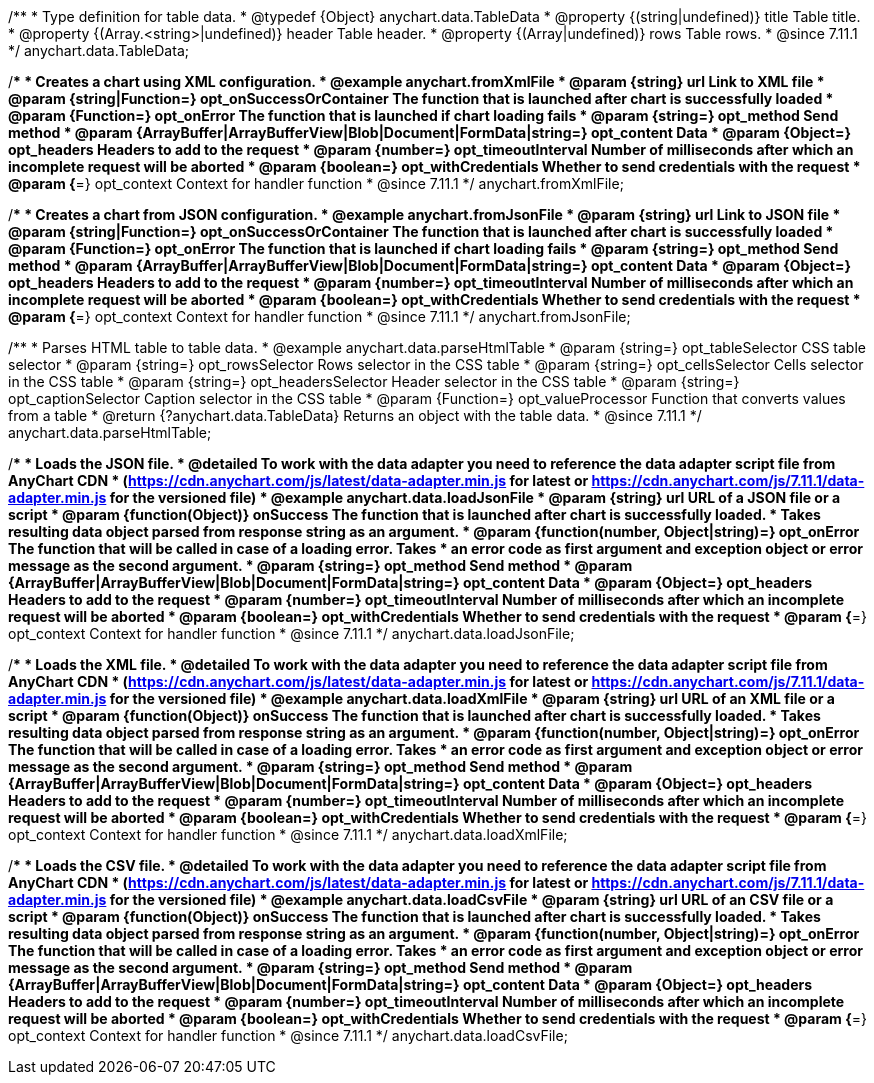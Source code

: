 //----------------------------------------------------------------------------------------------------------------------
//
//  anychart.data.TableData
//
//----------------------------------------------------------------------------------------------------------------------

/**
 * Type definition for table data.
 * @typedef {Object} anychart.data.TableData
 * @property {(string|undefined)} title Table title.
 * @property {(Array.<string>|undefined)} header Table header.
 * @property {(Array|undefined)} rows Table rows.
 * @since 7.11.1
 */
anychart.data.TableData;

//----------------------------------------------------------------------------------------------------------------------
//
//  anychart.fromXmlFile
//
//----------------------------------------------------------------------------------------------------------------------

/**
 * Creates a chart using XML configuration.
 * @example anychart.fromXmlFile
 * @param {string} url Link to XML file
 * @param {string|Function=} opt_onSuccessOrContainer The function that is launched after chart is successfully loaded
 * @param {Function=} opt_onError The function that is launched if chart loading fails
 * @param {string=} opt_method Send method
 * @param {ArrayBuffer|ArrayBufferView|Blob|Document|FormData|string=} opt_content Data
 * @param {Object=} opt_headers Headers to add to the request
 * @param {number=} opt_timeoutInterval Number of milliseconds after which an incomplete request will be aborted
 * @param {boolean=} opt_withCredentials Whether to send credentials with the request
 * @param {*=} opt_context Context for handler function
 * @since 7.11.1
 */
anychart.fromXmlFile;

//----------------------------------------------------------------------------------------------------------------------
//
//  anychart.fromJsonFile
//
//----------------------------------------------------------------------------------------------------------------------

/**
 * Creates a chart from JSON configuration.
 * @example anychart.fromJsonFile
 * @param {string} url Link to JSON file
 * @param {string|Function=} opt_onSuccessOrContainer The function that is launched after chart is successfully loaded
 * @param {Function=} opt_onError The function that is launched if chart loading fails
 * @param {string=} opt_method Send method
 * @param {ArrayBuffer|ArrayBufferView|Blob|Document|FormData|string=} opt_content Data
 * @param {Object=} opt_headers Headers to add to the request
 * @param {number=} opt_timeoutInterval Number of milliseconds after which an incomplete request will be aborted
 * @param {boolean=} opt_withCredentials Whether to send credentials with the request
 * @param {*=} opt_context Context for handler function
 * @since 7.11.1
 */
anychart.fromJsonFile;

//----------------------------------------------------------------------------------------------------------------------
//
//  anychart.data.parseHtmlTable
//
//----------------------------------------------------------------------------------------------------------------------

/**
 * Parses HTML table to table data.
 * @example anychart.data.parseHtmlTable
 * @param {string=} opt_tableSelector CSS table selector
 * @param {string=} opt_rowsSelector Rows selector in the CSS table
 * @param {string=} opt_cellsSelector Cells selector in the CSS table
 * @param {string=} opt_headersSelector Header selector in the CSS table
 * @param {string=} opt_captionSelector Caption selector in the CSS table
 * @param {Function=} opt_valueProcessor Function that converts values from a table
 * @return {?anychart.data.TableData} Returns an object with the table data.
 * @since 7.11.1
 */
anychart.data.parseHtmlTable;

//----------------------------------------------------------------------------------------------------------------------
//
//  anychart.data.loadJsonFile
//
//----------------------------------------------------------------------------------------------------------------------

/**
 * Loads the JSON file.
 * @detailed To work with the data adapter you need to reference the data adapter script file from AnyChart CDN
 * (https://cdn.anychart.com/js/latest/data-adapter.min.js for latest or https://cdn.anychart.com/js/7.11.1/data-adapter.min.js for the versioned file)
 * @example anychart.data.loadJsonFile
 * @param {string} url URL of a JSON file or a script
 * @param {function(Object)} onSuccess The function that is launched after chart is successfully loaded.
 *  Takes resulting data object parsed from response string as an argument.
 * @param {function(number, Object|string)=} opt_onError The function that will be called in case of a loading error. Takes
 *  an error code as first argument and exception object or error message as the second argument.
 * @param {string=} opt_method Send method
 * @param {ArrayBuffer|ArrayBufferView|Blob|Document|FormData|string=} opt_content Data
 * @param {Object=} opt_headers Headers to add to the request
 * @param {number=} opt_timeoutInterval Number of milliseconds after which an incomplete request will be aborted
 * @param {boolean=} opt_withCredentials Whether to send credentials with the request
 * @param {*=} opt_context Context for handler function
 * @since 7.11.1
 */
anychart.data.loadJsonFile;

//----------------------------------------------------------------------------------------------------------------------
//
//  anychart.data.loadXmlFile
//
//----------------------------------------------------------------------------------------------------------------------

/**
 * Loads the XML file.
 * @detailed To work with the data adapter you need to reference the data adapter script file from AnyChart CDN
 * (https://cdn.anychart.com/js/latest/data-adapter.min.js for latest or https://cdn.anychart.com/js/7.11.1/data-adapter.min.js for the versioned file)
 * @example anychart.data.loadXmlFile
 * @param {string} url URL of an XML file or a script
 * @param {function(Object)} onSuccess The function that is launched after chart is successfully loaded.
 *  Takes resulting data object parsed from response string as an argument.
 * @param {function(number, Object|string)=} opt_onError The function that will be called in case of a loading error. Takes
 *  an error code as first argument and exception object or error message as the second argument.
 * @param {string=} opt_method Send method
 * @param {ArrayBuffer|ArrayBufferView|Blob|Document|FormData|string=} opt_content Data
 * @param {Object=} opt_headers Headers to add to the request
 * @param {number=} opt_timeoutInterval Number of milliseconds after which an incomplete request will be aborted
 * @param {boolean=} opt_withCredentials Whether to send credentials with the request
 * @param {*=} opt_context Context for handler function
 * @since 7.11.1
 */
anychart.data.loadXmlFile;

//----------------------------------------------------------------------------------------------------------------------
//
//  anychart.data.loadCsvFile
//
//----------------------------------------------------------------------------------------------------------------------

/**
 * Loads the CSV file.
 * @detailed To work with the data adapter you need to reference the data adapter script file from AnyChart CDN
 * (https://cdn.anychart.com/js/latest/data-adapter.min.js for latest or https://cdn.anychart.com/js/7.11.1/data-adapter.min.js for the versioned file)
 * @example anychart.data.loadCsvFile
 * @param {string} url URL of an CSV file or a script
 * @param {function(Object)} onSuccess The function that is launched after chart is successfully loaded.
 *  Takes resulting data object parsed from response string as an argument.
 * @param {function(number, Object|string)=} opt_onError The function that will be called in case of a loading error. Takes
 *  an error code as first argument and exception object or error message as the second argument.
 * @param {string=} opt_method Send method
 * @param {ArrayBuffer|ArrayBufferView|Blob|Document|FormData|string=} opt_content Data
 * @param {Object=} opt_headers Headers to add to the request
 * @param {number=} opt_timeoutInterval Number of milliseconds after which an incomplete request will be aborted
 * @param {boolean=} opt_withCredentials Whether to send credentials with the request
 * @param {*=} opt_context Context for handler function
 * @since 7.11.1
 */
anychart.data.loadCsvFile;
